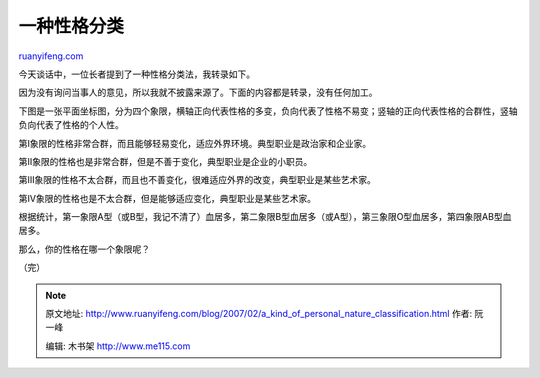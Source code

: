 .. _200702_a_kind_of_personal_nature_classification:

一种性格分类
===============================

`ruanyifeng.com <http://www.ruanyifeng.com/blog/2007/02/a_kind_of_personal_nature_classification.html>`__

今天谈话中，一位长者提到了一种性格分类法，我转录如下。

因为没有询问当事人的意见，所以我就不披露来源了。下面的内容都是转录，没有任何加工。

下图是一张平面坐标图，分为四个象限，横轴正向代表性格的多变，负向代表了性格不易变；竖轴的正向代表性格的合群性，竖轴负向代表了性格的个人性。

第I象限的性格非常合群，而且能够轻易变化，适应外界环境。典型职业是政治家和企业家。

第II象限的性格也是非常合群，但是不善于变化，典型职业是企业的小职员。

第III象限的性格不太合群，而且也不善变化，很难适应外界的改变，典型职业是某些艺术家。

第IV象限的性格也是不太合群，但是能够适应变化，典型职业是某些艺术家。

根据统计，第一象限A型（或B型，我记不清了）血居多，第二象限B型血居多（或A型），第三象限O型血居多，第四象限AB型血居多。

那么，你的性格在哪一个象限呢？

（完）

.. note::
    原文地址: http://www.ruanyifeng.com/blog/2007/02/a_kind_of_personal_nature_classification.html 
    作者: 阮一峰 

    编辑: 木书架 http://www.me115.com